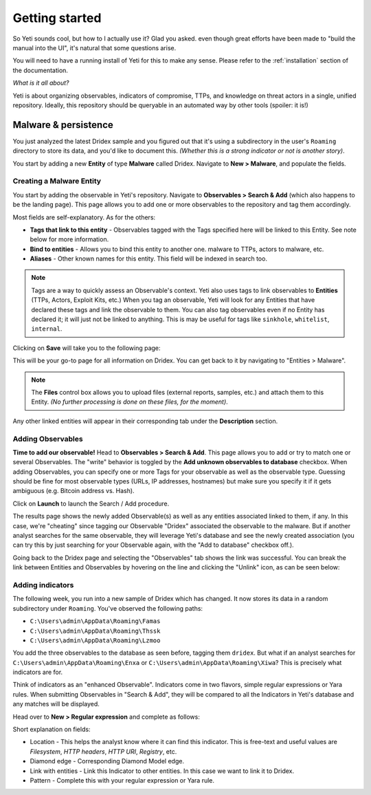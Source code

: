 Getting started
===============

So Yeti sounds cool, but how to I actually use it? Glad you asked. even though
great efforts have been made to "build the manual into the UI", it's natural
that some questions arise.

You will need to have a running install of Yeti for this to make any sense.
Please refer to the :ref:`installation` section of the documentation.

*What is it all about?*

Yeti is about organizing observables, indicators of compromise, TTPs, and
knowledge on threat actors in a single, unified repository. Ideally, this
repository should be queryable in an automated way by other tools (spoiler:
it is!)

Malware & persistence
---------------------

You just analyzed the latest Dridex sample and you figured out that it's using
a subdirectory in the user's ``Roaming`` directory to store its data, and you'd
like to document this. *(Whether this is a strong indicator or not is another
story)*.

You start by adding a new **Entity** of type **Malware** called Dridex. Navigate
to **New > Malware**, and populate the fields.

Creating a Malware Entity
^^^^^^^^^^^^^^^^^^^^^^^^^

You start by adding the observable in Yeti's repository. Navigate to
**Observables > Search & Add** (which also happens to be the landing page). This page allows you
to add one or more observables to the repository and tag them accordingly.

.. image:: _static/new_malware.png

Most fields are self-explanatory. As for the others:

* **Tags that link to this entity** - Observables tagged with the Tags specified
  here will be linked to this Entity. See note below for more information.
* **Bind to entities** - Allows you to bind this entity to another one. malware to TTPs, actors to malware, etc.
* **Aliases** - Other known names for this entity. This field will be indexed in search too.

.. note:: Tags are a way to quickly assess an Observable's context. Yeti also uses tags
          to link observables to **Entities** (TTPs, Actors, Exploit Kits, etc.)
          When you tag an observable, Yeti will
          look for any Entities that have declared these tags and link the observable to them. You
          can also tag observables even if no Entity has declared it; it will just not be linked to anything.
          This is may be useful for tags like ``sinkhole``, ``whitelist``, ``internal``.

Clicking on **Save** will take you to the following page:

.. image:: _static/malware_page.png

This will be your go-to page for all information on Dridex. You can get back to it
by navigating to "Entities > Malware".

.. note:: The **Files** control box allows you to upload files (external reports, samples, etc.) and attach them to this Entity.
  *(No further processing is done on these files, for the moment)*.

Any other linked entities will appear in their corresponding tab under the **Description** section.

Adding Observables
^^^^^^^^^^^^^^^^^^

**Time to add our observable!** Head to **Observables > Search & Add**. This page
allows you to add or try to match one or several Observables. The "write" behavior
is toggled by the **Add unknown observables to database** checkbox. When adding
Observables, you can specify one or more Tags for your observable as well as the observable type.
Guessing should be fine for most observable types (URLs, IP addresses, hostnames)
but make sure you specify it if it gets ambiguous (e.g. Bitcoin address vs. Hash).

.. image:: _static/add_observable.png

Click on **Launch** to launch the Search / Add procedure.

.. image:: _static/add_result.png

The results page shows the newly added Observable(s) as well as any entities
associated linked to them, if any. In this case, we're "cheating" since tagging
our Observable "Dridex" associated the observable to the malware. But if another
analyst searches for the same observable, they will leverage Yeti's database and
see the newly created association (you can try this by just searching for your
Observable again, with the "Add to database" checkbox off.).

Going back to the Dridex page and selecting the "Observables" tab shows the link
was successful. You can break the link between Entities and Observables by hovering
on the line and clicking the "Unlink" icon, as can be seen below:

.. image:: _static/malware_observable.png

Adding indicators
^^^^^^^^^^^^^^^^^

The following week, you run into a new sample of Dridex which has changed. It
now stores its data in a random subdirectory under ``Roaming``. You've observed
the following paths:

* ``C:\Users\admin\AppData\Roaming\Famas``
* ``C:\Users\admin\AppData\Roaming\Thssk``
* ``C:\Users\admin\AppData\Roaming\Lzmoo``

You add the three observables to the database as seen before, tagging them
``dridex``. But what if an analyst searches for
``C:\Users\admin\AppData\Roaming\Enxa`` or ``C:\Users\admin\AppData\Roaming\Xiwa``?
This is precisely what indicators are for.

Think of indicators as an "enhanced Observable". Indicators come in two flavors,
simple regular expressions or Yara rules. When submitting Observables in "Search
& Add", they will be compared to all the Indicators in Yeti's database and any
matches will be displayed.

Head over to **New > Regular expression** and complete as follows:

.. image:: _static/indicator_new.png

Short explanation on fields:

* Location - This helps the analyst know where it can find this indicator. This
  is free-text and useful values are *Filesystem*, *HTTP headers*, *HTTP URI*, *Registry*, etc.
* Diamond edge - Corresponding Diamond Model edge.
* Link with entities - Link this Indicator to other entities. In this case we want to link it to Dridex.
* Pattern - Complete this with your regular expression or Yara rule. 

.. image:: _static/indicator_dridex.png

